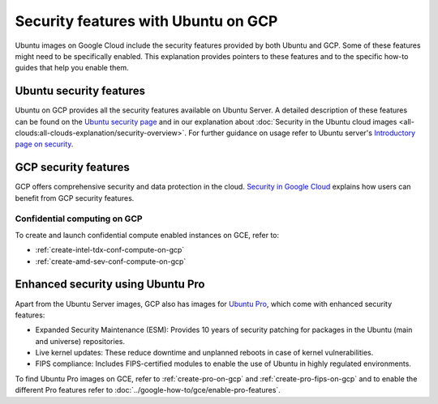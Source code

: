 Security features with Ubuntu on GCP
====================================

Ubuntu images on Google Cloud include the security features provided by both Ubuntu and GCP. Some of these features might need to be specifically enabled. This explanation provides pointers to these features and to the specific how-to guides that help you enable them.


Ubuntu security features
------------------------

Ubuntu on GCP provides all the security features available on Ubuntu Server. A detailed description of these features can be found on the `Ubuntu security page`_ and in our explanation about :doc:`Security in the Ubuntu cloud images <all-clouds:all-clouds-explanation/security-overview>`. For further guidance on usage refer to  Ubuntu server's `Introductory page on security`_. 


GCP security features
---------------------

GCP offers comprehensive security and data protection in the cloud. `Security in Google Cloud`_ explains how users can benefit from GCP security features.


Confidential computing on GCP
~~~~~~~~~~~~~~~~~~~~~~~~~~~~~

To create and launch confidential compute enabled instances on GCE, refer to:

* :ref:`create-intel-tdx-conf-compute-on-gcp`
* :ref:`create-amd-sev-conf-compute-on-gcp`


Enhanced security using Ubuntu Pro
----------------------------------

Apart from the Ubuntu Server images, GCP also has images for `Ubuntu Pro`_, which come with enhanced security features:

* Expanded Security Maintenance (ESM): Provides 10 years of security patching for packages in the Ubuntu (main and universe) repositories.
* Live kernel updates: These reduce downtime and unplanned reboots in case of kernel vulnerabilities.
* FIPS compliance: Includes FIPS-certified modules to enable the use of Ubuntu in highly regulated environments.

To find Ubuntu Pro images on GCE, refer to :ref:`create-pro-on-gcp` and :ref:`create-pro-fips-on-gcp` and to enable the different Pro features refer to :doc:`../google-how-to/gce/enable-pro-features`.


.. _`Ubuntu security page`: https://ubuntu.com/security
.. _`Introductory page on security`: https://documentation.ubuntu.com/server/explanation/intro-to/security/
.. _`Security in Google Cloud`: https://cloud.google.com/docs/security
.. _`Ubuntu Pro`: https://ubuntu.com/aws/pro

